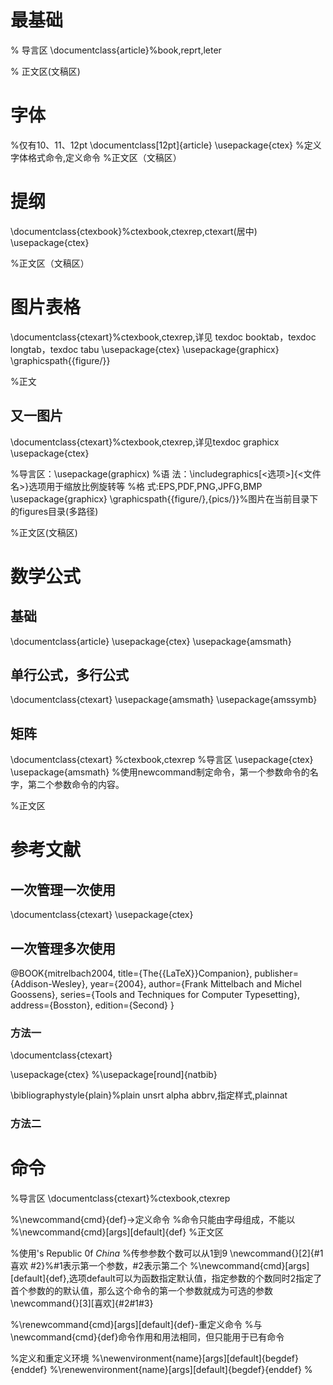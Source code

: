 * 最基础
% 导言区
\documentclass{article}%book,reprt,leter

% 正文区(文稿区)
\begin{document}
  Hello World!
\end{document}
* 字体
%仅有10、11、12pt
\documentclass[12pt]{article}
\usepackage{ctex}
%定义字体格式命令,定义命令
\newcommand{\myfont}{\textit{\textbf{\textsf{Fancy Text}}}}
%正文区（文稿区）
\begin{document}
	%方式一：字体族设置（罗马字体、无衬线字体、打字机字体）
	\textrm{罗马字体Roman：Family}
	%无衬线字体
	
	\textsf{无衬线字体：Sans Serif Family}
	%打字机字体
	
	\texttt{打字机字体：Typewriter Family}
	
	%字体形状（直立、斜体、伪斜体、小型大写）
	\textup{直立：Upright Shape}
	
	\textit{斜体：Italic Shape}
	
	\textsl{伪斜体:Slanted Shape}
	
	\textsc{小型大写：Small Caps Shape}
	
	%方式二：声明后续字体,可用大括号进行分组。知道若无大括号知道遇到下一个字体声明才结束当前字体声明，同样可以用大括号分组限定字体声明范围。
	\rmfamily {Roman} Family
	
	\sffamily Sans Serif Family
	
	\ttfamily Typewriter Family
	
	{\upshape Upright Shape}
	
	{\itshape Italic Shape}
	
	{\slshape Slanted Shape}
	
	{\scshape Small Caps Shape}
	%中文字体,帮助文档（texdoc ctex）
	
	{\songti 宋体}\quad1
	
	{\heiti 黑体}\quad2
	
	{\fangsong 仿宋}\quad3
	
	{\kaishu 楷书}\quad4
	
	中文字体的\textbf{粗体}与\textit{斜体} 
	%字体大小
	{\tiny Hello}\\
	{\scriptsize Hello}\\
    {\normalsize Hello}\\%normalsiz大小的设置在初始化文档类时
    {\small Hello}\\
    {\normalsize Hello}\\
    {\large Hello}\\
    {\Large Hello}\\
    {\LARGE Hello}\\
    {\huge hello}\\
    {\Huge hello}\\
	
    %中文字号设置命令
    \zihao{-0}你好！\\
    \zihao{5}你好！\\
    \myfont
\end{document}
* 提纲
\documentclass{ctexbook}%ctexbook,ctexrep,ctexart(居中)
\usepackage{ctex}

%正文区（文稿区）
\begin{document}
	\tableofcontents%产生目录
	\section{引言}%自动首行缩进2字符，插入空行或者\par来进行段落之间的分割。通过双反斜杠\\命令实现换行,
	今天，是卡接口的撒娇顾客来电了；\\速度加快国际奥IE急哦我就疯狂模式了；打开；就离开；离开的酒店可根据欧；kshfhiohefjdsnjknjhuahe电话是的呀UI和覅武器及恩发空间啊。
	
	撒娇地方；；ew
	\section{实验方法}
	\section{实验结果}
	\subsection{数据}
	\subsection{图表}
	\subsubsection{实验条件}
	\subsubsection{实验过程}
	\subsection{结果分析}
	\section{结论}
	\section{致谢}
	\chapter{绪论}%ctexbook连用
	\section{研究的目的和意义}
	\section{国外研究现状}
	\section{国内研究现状}
	\section{研究内容}
	\section{技术路线}
	\chapter{实验与结果分析}
	\section{引言}
	\section{实验方法}
	\section{实验结果}
	\subsection{图表}
	\subsection{数据}
	\subsubsection{实验条件}
	\subsubsection{实验过程}
	\subsection{结果分析}
	\section{结论}
	\section{致谢}
	
\end{document}

* 图片表格
\documentclass{ctexart}%ctexbook,ctexrep,详见 texdoc booktab，texdoc longtab，texdoc tabu
\usepackage{ctex}
\usepackage{graphicx}
\graphicspath{{figure/}}

%正文
\begin{document}
	%浮动体
	%实现灵活分页（避免无法分割的内容产生的页面留白）
	%给图表添加标题
	%交叉引用
	
	%figure环境（table环境与之类似）
	%\begin{figure}
	%	content...
	%\end{figure}
	
	%<允许位置>参数（默认tbp）
	%h,此处（here）-代码所在的上下文位置
	%t，页顶（top）-代码所在的页面或者之后页面的顶部
	%b,页底
	%p，独立一页
	%标题控制（caption,bicaption等宏包设置）
	%排绕（picinpar、wrapfig等宏包）
	%并排与子图表（subcaption、subfig、floatrow等宏包）
	\LaTeX{}中的插图,\TeX 系统的吉祥物---小狮子见图\ref{fig}：	%\ref{label}引用标签
	
	\begin{figure}[htbp]%可选参数指定排版位置
		
		\centering	%居中
		\includegraphics[scale=0.3]{1.png}
		\caption{\TeX 系统的吉祥物}\label{fig}	%设置标题,\label{key}设置标签
		
	\end{figure}
	
	如表\ref{key}所示：
	\begin{table}[h]
		\centering 
		\caption{考试成绩}\label{key}
		
		\begin{tabular}{l|| c |c| p{1.5cm}| r}	
			%生成表格tabular。5列表格，
			%l左对齐，c居中对齐，r右对齐。
			%竖线符号表示竖线，两个竖线表示表格双竖线。
			%用p{<宽>}生成指定宽度的表格列，当内容超过时自动产生换行。
			\hline	%产生表格横线
			姓名&语文&数学&外语&备注\\
			\hline \hline	%两个hline产生双横线
			张三&87&100&93&优秀\\
			\hline 
			
		\end{tabular}
	\end{table}

\end{document}

** 又一图片
\documentclass{ctexart}%ctexbook,ctexrep,详见texdoc graphicx
\usepackage{ctex}

%导言区：\usepackage(graphicx)
%语  法：\includegraphics[<选项>]{<文件名>}选项用于缩放比例旋转等
%格  式:EPS,PDF,PNG,JPFG,BMP
\usepackage{graphicx}
\graphicspath{{figure/},{pics/}}%图片在当前目录下的figures目录(多路径)

%正文区(文稿区)
\begin{document}
	\LaTeX{}中的插图:  %用空行使提示文字在图片上方
	
	\includegraphics[scale=0.3,angle=-45,width=0.2\textwidth]{1.png}%scale0~1 height(cm) weight,angle=-45
\end{document}
* 数学公式
** 基础
\documentclass{article}
\usepackage{ctex}
\usepackage{amsmath}
\begin{document}
	\section{简介}
	\LaTeXe{}将排版内容分为文本模式和数学模式。文本模式用于普通文本排版，数学模式用于数学公式排版
	
	
	\section{行内公式}
	
	\subsection{美元符号}
	交换律是$a+b=b+a$,如$1+2=2+1=3$。
	
	\subsection{小括号}
	交换律是\(a+b=b+a\),如\(1+2=2+1=3\)。
	
	\subsection{math环境}
	交换律是\begin{math}
		a+b=b+a
	\end{math}
	如\begin{math}
		1+2=2+1=3
	\end{math}。
	
	
	\section{上下标}
	\subsection{上标}
	$3x^2-x+2=0$
	
	$3x^{20}+2=0$%当指数是多位数时要用大括号进行分组
	
	\subsection{下标}
	$a_0,a_{100}$
	
	\section{希腊字母}
	$\alpha$
	$\beta$
	$\gamma$
	$\epsilon$
	$\omega$
	
	$\Gamma$
	$\Delta$
	$\Theta$
	$\Pi$
	$\Omega$
	
	$\alpha^3+\beta^2+\gamma=0$
	
	\section{数学函数}
	$\log$
	$\sin$
	$\cos$
	$\arcsin$
	$\arccos$
	$\ln$
	
	$\sin^2 x+\cosh^2 y=1$
	
	$y=\arccos x$
	
	$y=\sin^{-1} x$
	
	$y=\ln x$
	
	$\sqrt{2}$
	
	$\sqrt{x^2+y^2}$
	
	$\sqrt{2+\sqrt{20}}$
	
	$\sqrt[4]{x}$
	
	\section{分式}
	大约是原体积的$3/4$。
	大约是原体积的$\frac{3}{4}$
	
	$\frac{1}{1+\frac{1}{x}}$
	
	\section{行间公式}
	\subsection{美元符号}
	%方式一：使公式占一行并居中，应用两个美元。
	交换律：$$a+b=b+a$$

	\subsection{中括号}
	%方式二：
	交换律是\[a+b=b+a\]
	
	\subsection{displaymath环境}
	%方式三：
	交换律：
	\begin{displaymath}
	a+b=b+a
	\end{displaymath}
	
	\subsection{自动编号公式环境}
	交换律是：
	\begin{equation}
		a+b=b+a
	\end{equation}
	%交叉引用
	结合律如式\ref{key}所示：
	\begin{equation}
	a+b=b+a\label{key}
	\end{equation}
	
	\subsection{不编号equation*公式环境}
	\begin{equation*}
		a+b=b+a
	\end{equation*}
\end{document}
** 单行公式，多行公式
\documentclass{ctexart}
\usepackage{amsmath}
\usepackage{amssymb}
\begin{document}
	%gather和gather*环境（可以使用\\换行）
	%带编号
	\begin{gather}
		a+b=b+a\\
		ab=ba
	\end{gather}
	%不带编号
	\begin{gather*}
		a+b=b+a\\
		ab=ba
	\end{gather*}
	%使用notag阻止编号，表示该行不编号
	\begin{gather}
		a+b=b+a \notag\\
		ab=ba 
	\end{gather}
	%align和align*环境（用&进行对齐）,可以是任意位置
	%带编号
	\begin{align}
		x&=t+\cos t+1\\
		y&=2\sin t
	\end{align}
	
	\begin{align}
	x&=t & x&=t+\cos t+1&x&=t\\
	y&=2t& y&=2\sin t   &y&=\sin t
	\end{align}
	%sqlit环境（对齐采用align环境的方式，编号在中间）
	\begin{equation}
		\begin{split}
		\cos 2x&=\cos^2 x-\sin^2 x\\
			&=2\cos^2 x-1
		\end{split}
	\end{equation}
	%cases环境
	%每行公式中使用&分隔为两部分，
	%通常表示值和后面的条件
	\begin{equation}
		D(x)=\begin{cases}
		1,&\text{如果}x\in \mathbb{Q};\\%\in用于输出属于符号，\mathbb用于输出花体字符，数学模式的\text命令用于切换到临时文本模式
		0,&\text{如果}x\in \mathbb{R}\setminus\mathbb{Q}.
		\end{cases}
	\end{equation}
	
\end{document}
** 矩阵
\documentclass{ctexart}	%ctexbook,ctexrep
%导言区
\usepackage{ctex}
\usepackage{amsmath}
%使用newcommand制定命令，第一个参数命令的名字，第二个参数命令的内容。
\newcommand{\adots}{\mathinner{\mkern2mu%
		\raisebox{0.1em}{.}\mkern2mu\raisebox{0.4em}{.}%
		\mkern2mu\raisebox{0.7em{.}\mkern1mu}}}

%正文区
\begin{document}
	%矩阵环境中，用&分隔列，用\\分隔行
	\[
	\begin{matrix}
		0&1 \\
		1&1
	\end{matrix}
	%pmatrix(小括号)
	\begin{pmatrix}
		0&1\\
		1&0
	\end{pmatrix}
	%bmatrix(中括号)
	\begin{bmatrix}
		1&2\\
		4&3
	\end{bmatrix}
	%Bmatrix（大括号）
	\begin{Bmatrix}
		1&4\\
		2&8
	\end{Bmatrix}
	%vmatrix（单竖线）
	\begin{vmatrix}
		2&4\\
		6&8
	\end{vmatrix}
	%Vmatrix（双竖线）
	\begin{Vmatrix}
		5&10\\
		20&10
	\end{Vmatrix}
	\]

	%矩阵与另外的方法联立
	\[
	A=\begin{pmatrix}
		a_{11}^2&a_{12}^2&a_{452}^{567}\\
		0&a_{22}&a_{23}\\
		0&0&a_{33}
	\end{pmatrix}
	\]
	%常用省略号：\dots(横)、\vdots（竖）、\ddots（斜）
	\[
	A=\begin{bmatrix}
	a_{11}&\dots&a_{}1n\\
	&\ddots&\vdots\\
	0&&a_{nn}
	\end{bmatrix}_{n \times n}
	\]
	
	%分块矩阵（矩阵嵌套）
	\[
	\begin{pmatrix}
		\begin{pmatrix}
			1&0\\0&1
		\end{pmatrix} &
		\begin{pmatrix}
			5&6\\7&8
		\end{pmatrix}  \\
		\begin{pmatrix}
			7&8\\9&10
		\end{pmatrix} &
		\begin{pmatrix}
			11&12\\13&14
		\end{pmatrix}
	\end{pmatrix}_{n \times n}
	\]
	\[
	\begin{pmatrix}
		\begin{pmatrix}
		1&0\\0&1
		\end{pmatrix} &
		\text{\Large 0} \\	%\text可以独占一个分块矩阵单元
		\text{\Large 0} &
		\begin{pmatrix}
		11&12\\13&14
		\end{pmatrix}
	\end{pmatrix}_{n \times n}
	\]
	%三角矩阵
	\[
	\begin{pmatrix}
	a_{11}&a_{12}&\cdots&a_{1n}\\
	&a_{22}&\cdots&a_{2n}\\
	&	&\ddots&\vdots\\
	\multicolumn{2}{c}{\raisebox{1.3ex}[0pt]{\Huge 0}}%用multicolumn表示三角部分
	&                    &a_{nn}
	\end{pmatrix}
	\]
	%跨列的省略好：\hdotsfor{列数}
	\[
		\begin{pmatrix}
			1&\frac{1}{2}&\dots&\frac{1}{n}\\
			\hdotsfor{4}\\%用关键字：hdotsfor，一行省略号
			m&\frac{m}{2}&\dots&\frac{m}{n}
		\end{pmatrix}
	\]
	%行内小矩阵（smallmatrix）环境
	复数$z=(x,y)$也可用矩阵
	\begin{math}
		\left(%需要手动加上左括号
		\begin{smallmatrix}
		x&-y\\y&x
		\end{smallmatrix}
		\right)%需要手动加上右括号
	\end{math}
	%array环境(类似与表格环境tabular)
	\[
	\begin{array}{r|r}%rlc和竖线制定位置格式
	\frac{1}{2} & 0\\
	\hline%产生横线
	0&-\frac{a}{bc}\\
	\end{array}
	\]	
\end{document}

* 参考文献
** 一次管理一次使用
\documentclass{ctexart}
\usepackage{ctex}

\begin{document}
	%一次管理一次使用
	%参考文献格式：
	%\begin{thebiliography}
	%	\bibitem[记号]{引用标志}文献条目1
	%	\bibitem[记号]{引用标志}文献条目2
	%  ...
	%\end{thebiliography}
	%其中文献条目包括：作者，题目，出版社，年代，版本，页码等。
	%引用时要可以采用：\cite{引用标志1，引用标志2}
	引用一篇文章\cite{article1}引用一本书\cite{book1}等等。
	
	\begin{thebibliography}{99}
		\bibitem{article1}陈立辉，苏伟，才穿，陈小云.\emph{基于LaTeX的Web数学公式提取方法研究}[J].计算机科学，2014(06).
		\bibitem{book1}William H,Pregress,SaulA.Teukolsky,William T.Vetterling,Brain P.Flannery，\emph{Numetical Recipes 3rd Editton:The Art of Scientific Computing}Cambridge University Press,New York,2007.
		\bibitem{latexGuide}Kopka Helmut,W.Daly Patrick,
		\emph{Guide to\LaTeX},$4^{th}$Edition.
		Available at \texttt{http://www.amazon.com}.
		\bibitem{latexMath}Graeter George,\emph{Math Into\LaTeX},
		BirkhAuser Boston;3 editinon(June 22,2000).
	\end{thebibliography}
	
\end{document}
** 一次管理多次使用
@BOOK{mitrelbach2004,
title={The{{\LaTeX}}Companion},
publisher={Addison-Wesley},
year={2004},
author={Frank Mittelbach and Michel Goossens},
series={Tools and Techniques for Computer Typesetting},
address={Bosston},
edition={Second}
}





*** 方法一
\documentclass{ctexart}

\usepackage{ctex}
%\usepackage[round]{natbib}

\bibliographystyle{plain}%plain unsrt alpha abbrv,指定样式,plainnat
\begin{document}

	%参考文献数据库是极易出错和繁琐的，可以使用google学术搜索实现文献的管理和维护，1搜索bibtex，2点击引用链接点击Bibtex，3可以得到.bib数据，4添加数据库中，5通过引用标志引用该文献。知网需要zotero浏览器，https://www.zotero.org/download/ Firefox Extension
	%可以把所用参考文献放入一个参考文件数据库中操作
	这是一个参考文献引用：\cite{hadash2018estimate}
	\nocite{*} %排版所用未引用的参考文献
	
	\bibliography{test}%指定参考文献数据库,多个数据库中间用逗号隔开
	
	
\end{document}
*** 方法二
# \documentclass{ctexart}

# \usepackage{ctex}
# \usepackage[round]{natbib}

# \bibliographystyle{plain}%plain unsrt alpha abbrv,指定样式,plainnat
# \begin{document}
# 	%参考文献数据库是极易出错和繁琐的，可以使用google学术搜索实现文献的管理和维护，1搜索bibtex，2点击引用链接点击Bibtex，3可以得到.bib数据，4添加数据库中，5通过引用标志引用该文献。知网需要zotero浏览器，https://www.zotero.org/download/ Firefox Extension
# 	%可以把所用参考文献放入一个参考文件数据库中操作
# 	这是一个参考文献引用：\cite{mitrelbach2004}
# 	\nocite{*} %排版所用未引用的参考文献
# 	\bibliography{test,cnki}%指定参考文献数据库,多个数据库中间用逗号隔开
	
# \end{document}
* 命令 
%导言区
\documentclass{ctexart}%ctexbook,ctexrep

%\newcommand{cmd}{def}->定义命令
%命令只能由字母组成，不能以\end开头
%\newcommand{cmd}[args][default]{def}
%正文区

%使用\PRC相当于People's Republic 0f \emph{China}
\newcommand{\PRC}{People's Republic of \emph{China}}
%传参参数个数可以从1到9
\newcommand{\loves}[2]{#1 喜欢 #2}%#1表示第一个参数，#2表示第二个
%\newcommand{cmd}[args][default]{def},选项default可以为函数指定默认值，指定参数的个数同时2指定了首个参数的的默认值，那么这个命令的第一个参数就成为可选的参数
\newcommand{\lo}[3][喜欢]{#2#1#3}

%\renewcommand{cmd}[args][default]{def}-重定义命令
%与\newcommand{cmd}{def}命令作用和用法相同，但只能用于已有命令

%定义和重定义环境
%\newenvironment{name}[args][default]{begdef}{enddef}
%\renewenvironment{name}[args][default]{begdef}{enddef}
%

\begin{document}
	\PRC
	
	\loves{小明}{小李}%调用时应把两个参数分别用大括号包括调用
	
	\lo{小刘}{小李}
\end{document}
